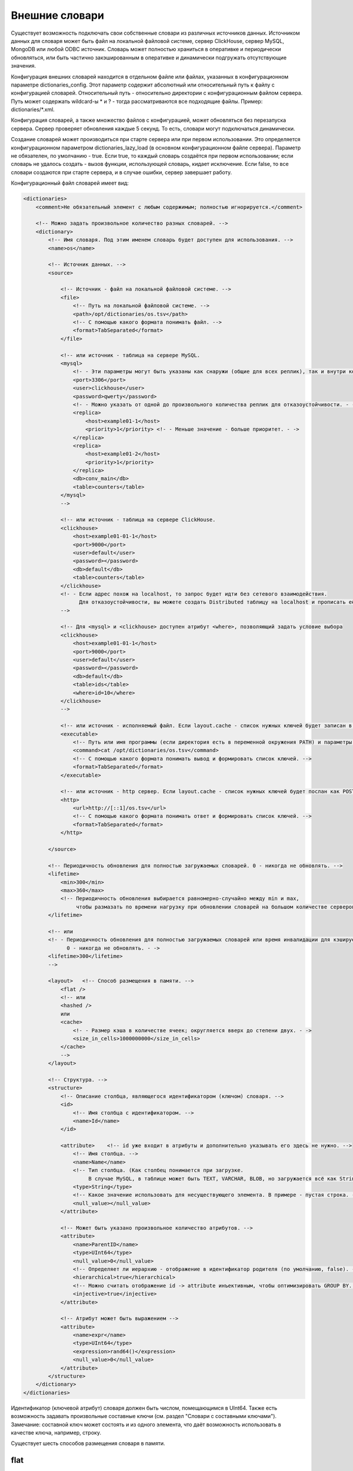 Внешние словари
===============

Существует возможность подключать свои собственные словари из различных источников данных.
Источником данных для словаря может быть файл на локальной файловой системе, сервер ClickHouse, сервер MySQL, MongoDB или любой ODBC источник.
Словарь может полностью храниться в оперативке и периодически обновляться, или быть частично закэшированным в оперативке и динамически подгружать отсутствующие значения.

Конфигурация внешних словарей находится в отдельном файле или файлах, указанных в конфигурационном параметре dictionaries_config.
Этот параметр содержит абсолютный или относительный путь к файлу с конфигурацией словарей. Относительный путь - относительно директории с конфигурационным файлом сервера. Путь может содержать wildcard-ы \* и ? - тогда рассматриваются все подходящие файлы. Пример: dictionaries/\*.xml.

Конфигурация словарей, а также множество файлов с конфигурацией, может обновляться без перезапуска сервера. Сервер проверяет обновления каждые 5 секунд. То есть, словари могут подключаться динамически.

Создание словарей может производиться при старте сервера или при первом использовании. Это определяется конфигурационном параметром dictionaries_lazy_load (в основном конфигурационном файле сервера). Параметр не обязателен, по умолчанию - true. Если true, то каждый словарь создаётся при первом использовании;  если словарь не удалось создать - вызов функции, использующей словарь, кидает исключение. Если false, то все словари создаются при старте сервера, и в случае ошибки, сервер завершает работу.

Конфигурационный файл словарей имеет вид:

.. code-block:: xml

  <dictionaries>
      <comment>Не обязательный элемент с любым содержимым; полностью игнорируется.</comment>
  
      <!-- Можно задать произвольное количество разных словарей. -->
      <dictionary>
          <!-- Имя словаря. Под этим именем словарь будет доступен для использования. -->
          <name>os</name>
  
          <!-- Источник данных. -->
          <source>
  
              <!-- Источник - файл на локальной файловой системе. -->
              <file>
                  <!-- Путь на локальной файловой системе. -->
                  <path>/opt/dictionaries/os.tsv</path>
                  <!-- С помощью какого формата понимать файл. -->
                  <format>TabSeparated</format>
              </file>
  
              <!-- или источник - таблица на сервере MySQL.
              <mysql>
                  <!- - Эти параметры могут быть указаны как снаружи (общие для всех реплик), так и внутри конкретной реплики - ->
                  <port>3306</port>
                  <user>clickhouse</user>
                  <password>qwerty</password>
                  <!- - Можно указать от одной до произвольного количества реплик для отказоустойчивости. - ->
                  <replica>
                      <host>example01-1</host>
                      <priority>1</priority> <!- - Меньше значение - больше приоритет. - ->
                  </replica>
                  <replica>
                      <host>example01-2</host>
                      <priority>1</priority>
                  </replica>
                  <db>conv_main</db>
                  <table>counters</table>
              </mysql>
              -->
  
              <!-- или источник - таблица на сервере ClickHouse.
              <clickhouse>
                  <host>example01-01-1</host>
                  <port>9000</port>
                  <user>default</user>
                  <password></password>
                  <db>default</db>
                  <table>counters</table>
              </clickhouse>
              <!- - Если адрес похож на localhost, то запрос будет идти без сетевого взаимодействия.
                    Для отказоустойчивости, вы можете создать Distributed таблицу на localhost и прописать её. - ->
              -->
  
              <!-- Для <mysql> и <clickhouse> доступен атрибут <where>, позволяющий задать условие выбора
              <clickhouse>
                  <host>example01-01-1</host>
                  <port>9000</port>
                  <user>default</user>
                  <password></password>
                  <db>default</db>
                  <table>ids</table>
                  <where>id=10</where>
              </clickhouse>
              -->

              <!-- или источник - исполняемый файл. Если layout.cache - список нужных ключей будет записан в поток STDIN программы -->
              <executable>
                  <!-- Путь или имя программы (если директория есть в переменной окружения PATH) и параметры -->
                  <command>cat /opt/dictionaries/os.tsv</command>
                  <!-- С помощью какого формата понимать вывод и формировать список ключей. -->
                  <format>TabSeparated</format>
              </executable>
  
              <!-- или источник - http сервер. Если layout.cache - список нужных ключей будет послан как POST запрос -->
              <http>
                  <url>http://[::1]/os.tsv</url>
                  <!-- С помощью какого формата понимать ответ и формировать список ключей. -->
                  <format>TabSeparated</format>
              </http>
  
          </source>
  
          <!-- Периодичность обновления для полностью загружаемых словарей. 0 - никогда не обновлять. -->
          <lifetime>
              <min>300</min>
              <max>360</max>
              <!-- Периодичность обновления выбирается равномерно-случайно между min и max,
                   чтобы размазать по времени нагрузку при обновлении словарей на большом количестве серверов. -->
          </lifetime>
  
          <!-- или
          <!- - Периодичность обновления для полностью загружаемых словарей или время инвалидации для кэшируемых словарей.
                0 - никогда не обновлять. - ->
          <lifetime>300</lifetime>
          -->
  
          <layout>   <!-- Способ размещения в памяти. -->
              <flat />
              <!-- или
              <hashed />
              или
              <cache>
                  <!- - Размер кэша в количестве ячеек; округляется вверх до степени двух. - ->
                  <size_in_cells>1000000000</size_in_cells>
              </cache>
              -->
          </layout>
  
          <!-- Структура. -->
          <structure>
              <!-- Описание столбца, являющегося идентификатором (ключом) словаря. -->
              <id>
                  <!-- Имя столбца с идентификатором. -->
                  <name>Id</name>
              </id>
  
              <attribute>    <!-- id уже входит в атрибуты и дополнительно указывать его здесь не нужно. -->
                  <!-- Имя столбца. -->
                  <name>Name</name>
                  <!-- Тип столбца. (Как столбец понимается при загрузке.
                       В случае MySQL, в таблице может быть TEXT, VARCHAR, BLOB, но загружается всё как String) -->
                  <type>String</type>
                  <!-- Какое значение использовать для несуществующего элемента. В примере - пустая строка. -->
                  <null_value></null_value>
              </attribute>
  
              <!-- Может быть указано произвольное количество атрибутов. -->
              <attribute>
                  <name>ParentID</name>
                  <type>UInt64</type>
                  <null_value>0</null_value>
                  <!-- Определяет ли иерархию - отображение в идентификатор родителя (по умолчанию, false). -->
                  <hierarchical>true</hierarchical>
                  <!-- Можно считать отображение id -> attribute инъективным, чтобы оптимизировать GROUP BY. (по умолчанию, false) -->
                  <injective>true</injective>
              </attribute>

              <!-- Атрибут может быть выражением -->
              <attribute>
                  <name>expr</name>
                  <type>UInt64</type>
                  <expression>rand64()</expression>
                  <null_value>0</null_value>
              </attribute>
          </structure>
      </dictionary>
  </dictionaries>

Идентификатор (ключевой атрибут) словаря должен быть числом, помещающимся в UInt64.
Также есть возможность задавать произвольные составные ключи (см. раздел "Словари с составными ключами"). Замечание: составной ключ может состоять и из одного элемента, что даёт возможность использовать в качестве ключа, например, строку.


Существует шесть способов размещения словаря в памяти.

flat
----
В виде плоских массивов. Самый эффективный способ. Он подходит, если все ключи меньше 500 000. Если при создании словаря обнаружен ключ больше, то кидается исключение и словарь не создаётся. Словарь загружается в оперативку целиком. Словарь использует количество оперативки, пропорциональное максимальному значению ключа. Ввиду ограничения на 500 000, потребление оперативки вряд ли может быть большим.
Поддерживаются все виды источников. При обновлении, данные (из файла, из таблицы) читаются целиком.

hashed
------
В виде хэш-таблиц. Слегка менее эффективный способ. Словарь тоже загружается в оперативку целиком, и может содержать произвольное количество элементов с произвольными идентификаторами. На практике, имеет смысл использовать до десятков миллионов элементов, пока хватает оперативки.
Поддерживаются все виды источников. При обновлении, данные (из файла, из таблицы) читаются целиком.

cache
-----
Наименее эффективный способ. Подходит, если словарь не помещается в оперативку. Представляет собой кэш из фиксированного количества ячеек, в которых могут быть расположены часто используемые данные. Поддерживается источник MySQL, ClickHouse, executable, http; источник-файл не поддерживается. При поиске в словаре, сначала просматривается кэш. На каждый блок данных, все не найденные в кэше ключи (или устаревшие ключи) собираются в пачку, и с этой пачкой делается запрос к источнику вида SELECT attrs... FROM db.table WHERE id IN (k1, k2, ...). Затем полученные данные записываются в кэш.

range_hashed
------------
В таблице прописаны какие-то данные для диапазонов дат, для каждого ключа. Дать возможность доставать эти данные для заданного ключа, для заданной даты.


Пример: таблица содержит скидки для каждого рекламодателя в виде:
..

  +------------------+-----------------------------+------------+----------+
  | id рекламодателя | дата начала действия скидки | дата конца | величина |
  +==================+=============================+============+==========+
  | 123              | 2015-01-01                  | 2015-01-15 | 0.15     |
  +------------------+-----------------------------+------------+----------+
  | 123              | 2015-01-16                  | 2015-01-31 | 0.25     |
  +------------------+-----------------------------+------------+----------+
  | 456              | 2015-01-01                  | 2015-01-15 | 0.05     |
  +------------------+-----------------------------+------------+----------+

Добавляем ``layout = range_hashed``.
При использовании такого layout, в structure должны быть элементы ``range_min``, ``range_max``.

Пример:

.. code-block:: xml

  <structure>
      <id>
          <name>Id</name>
      </id>
      <range_min>
          <name>first</name>
      </range_min>
      <range_max>
          <name>last</name>
      </range_max>
      ...
      
Эти столбцы должны иметь тип Date. Другие типы пока не поддерживаем.
Столбцы обозначают закрытый диапазон дат.

Для работы с такими словарями, функции dictGetT должны принимать ещё один аргумент - дату:

``dictGetT('dict_name', 'attr_name', id, date)``

Функция достаёт значение для данного id и для диапазона дат, в который входит переданная дата. Если не найден id или для найденного id не найден диапазон, то возвращается значение по умолчанию для словаря.

Если есть перекрывающиеся диапазоны, то можно использовать любой подходящий.

Если граница диапазона является NULL или является некорректной датой (1900-01-01, 2039-01-01), то диапазон следует считать открытым. Диапазон может быть открытым с обеих сторон.

В оперативке данные представлены в виде хэш-таблицы со значением в виде упорядоченного массива диапазонов и соответствующих им значений.

Пример словаря по диапазонам:

.. code-block:: xml

  <dictionaries>
          <dictionary>
                  <name>xxx</name>
                  <source>
                          <mysql>
                                  <password>xxx</password>
                                  <port>3306</port>
                                  <user>xxx</user>
                                  <replica>
                                          <host>xxx</host>
                                          <priority>1</priority>
                                  </replica>
                                  <db>dicts</db>
                                  <table>xxx</table>
                          </mysql>
                  </source>
                  <lifetime>
                          <min>300</min>
                          <max>360</max>
                  </lifetime>
                  <layout>
                          <range_hashed />
                  </layout>
                  <structure>
                          <id>
                                  <name>Abcdef</name>
                          </id>
                          <range_min>
                                  <name>StartDate</name>
                          </range_min>
                          <range_max>
                                  <name>EndDate</name>
                          </range_max>
                          <attribute>
                                  <name>XXXType</name>
                                  <type>String</type>
                                  <null_value />
                          </attribute>
                  </structure>
          </dictionary>
  </dictionaries>

complex_key_hashed
------------------

Для использования с составными ключами. Аналогичен hashed.

complex_key_cache
-----------------

Для использования с составными ключами. Аналогичен cache.

Примечания
----------

Рекомендуется использовать способ ``flat``, если возможно, или ``hashed``, ``complex_key_hashed``. Скорость работы словарей с таким размещением в памяти является безупречной.

Способы ``cache`` и ``complex_key_cache`` следует использовать лишь если это неизбежно. Скорость работы кэша очень сильно зависит от правильности настройки и сценария использования. Словарь типа cache нормально работает лишь при достаточно больших hit rate-ах (рекомендуется 99% и выше). Посмотреть средний hit rate можно в таблице system.dictionaries. Укажите достаточно большой размер кэша. Количество ячеек следует подобрать экспериментальным путём - выставить некоторое значение, с помощью запроса добиться полной заполненности кэша, посмотреть на потребление оперативки (эта информация находится в таблице system.dictionaries); затем пропорционально увеличить количество ячеек так, чтобы расходовалось разумное количество оперативки. В качестве источника для кэша рекомендуется MySQL, MongoDB, так как ClickHouse плохо обрабатывает запросы со случайными чтениями.

Во всех случаях, производительность будет выше, если вызывать функцию для работы со словарём после ``GROUP BY``, или если доставаемый атрибут помечен как инъективный. Для cache словарей, производительность будет лучше, если вызывать функцию после LIMIT-а - для этого можно использовать подзапрос с LIMIT-ом, и снаружи вызывать функцию со словарём.

Атрибут называется инъективным, если разным ключам соответствуют разные значения атрибута. Тогда при использовании в ``GROUP BY`` функции, достающей значение атрибута по ключу, эта функция автоматически выносится из GROUP BY.

При обновлении словарей из файла, сначала проверяется время модификации файла, и загрузка производится только если файл изменился.
При обновлении из MySQL, для flat и hashed словарей, сначала делается запрос ``SHOW TABLE STATUS`` и смотрится время обновления таблицы. И если оно не NULL, то оно сравнивается с запомненным временем. Это работает для MyISAM таблиц, а для InnoDB таблиц время обновления неизвестно, поэтому загрузка из InnoDB делается при каждом обновлении.

Для cache-словарей может быть задано время устаревания (``lifetime``) данных в кэше. Если от загрузки данных в ячейке прошло больше времени, чем lifetime, то значение не используется, и будет запрошено заново при следующей необходимости его использовать.

Если словарь не удалось ни разу загрузить, то при попытке его использования, будет брошено исключение.
Если при запросе к источнику cached словаря возникла ошибка, то будет брошено исключение.
Обновление словарей (кроме загрузки при первом использовании) не блокирует запросы - во время обновления используется старая версия словаря. Если при обновлении возникнет ошибка, то ошибка пишется в лог сервера, а запросы продолжат использовать старую версию словарей.

Список внешних словарей и их статус можно посмотреть в таблице ``system.dictionaries``.

Для использования внешних словарей, смотрите раздел "Функции для работы с внешними словарями".

Обратите внимание, что вы можете преобразовать значения по небольшому словарю, указав всё содержимое словаря прямо в запросе SELECT - смотрите раздел "Функция transform". Эта функциональность никак не связана с внешними словарями.

Словари с составными ключами
----------------------------

В качестве ключа может выступать кортеж (tuple) из полей произвольных типов. Параметр layout в этом случае должен быть равен complex_key_hashed или complex_key_cache.

Структура ключа задаётся не в элементе ``<id>``, а в элементе ``<key>``. Поля ключа задаются в том же формате, что и атрибуты словаря. Пример:

.. code-block:: xml

  <structure>
      <key>
          <attribute>
              <name>field1</name>
              <type>String</type>
          </attribute>
          <attribute>
              <name>field2</name>
              <type>UInt32</type>
          </attribute>
          ...
      </key>
  ...


При использовании такого словаря, в функции dictGet* в качестве ключа передаётся Tuple со значениями полей. Пример: ``dictGetString('dict_name', 'attr_name', tuple('field1', 123))``.
